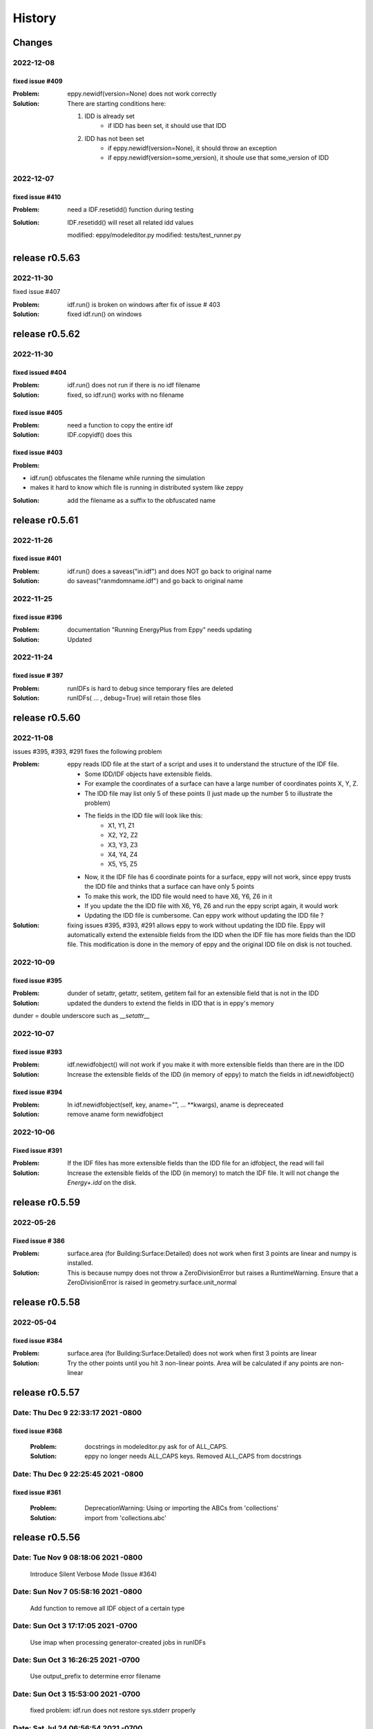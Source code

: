 =======
History
=======

Changes
~~~~~~~

2022-12-08
----------

fixed issue #409
````````````````

:Problem: eppy.newidf(version=None) does not work correctly
:Solution:

    There are starting conditions here:

    1. IDD is already set
        - if IDD has been set, it should use that IDD
    2. IDD has not been set
        - if eppy.newidf(version=None), it should throw an exception
        - if eppy.newidf(version=some_version), it shoule use that some_version of IDD

2022-12-07
----------

fixed issue #410
````````````````

:Problem: need a IDF.resetidd() function during testing
:Solution: IDF.resetidd() will reset all related idd values

    modified:   eppy/modeleditor.py
    modified:   tests/test_runner.py


release r0.5.63
~~~~~~~~~~~~~~~

2022-11-30
----------

fixed issue #407

:Problem: idf.run() is broken on windows after fix of issue # 403
:Solution: fixed idf.run() on windows

release r0.5.62
~~~~~~~~~~~~~~~

2022-11-30
----------

fixed issued #404
`````````````````

:Problem: idf.run() does not run if there is no idf filename
:Solution: fixed, so idf.run() works with no filename

fixed issue #405
````````````````

:Problem: need a function to copy the entire idf
:Solution: IDF.copyidf() does this

fixed issue #403
````````````````

:Problem:

- idf.run() obfuscates the filename while running the simulation
- makes it hard to know which file is running in distributed system like zeppy

:Solution: add the filename as a suffix to the obfuscated name



release r0.5.61
~~~~~~~~~~~~~~~

2022-11-26
----------

fixed issue #401
````````````````

:Problem: idf.run() does a saveas("in.idf") and does NOT go back to original name
:Solution: do saveas("ranmdomname.idf") and go back to original name


2022-11-25
----------

fixed issue #396
````````````````

:Problem: documentation "Running EnergyPlus from Eppy" needs updating
:Solution: Updated

2022-11-24
----------

fixed issue # 397
`````````````````

:Problem: runIDFs is hard to debug since temporary files are deleted
:Solution: runIDFs( ... , debug=True) will retain those files


release r0.5.60
~~~~~~~~~~~~~~~

2022-11-08
----------

issues #395, #393, #291 fixes the following problem

:Problem: eppy reads IDD file  at the start of a script and uses it to understand the structure of the IDF file. 

    - Some IDD/IDF objects have extensible fields. 
    - For example the coordinates of a surface can have a large number of coordinates points X, Y, Z.
    - The IDD file may list only 5 of these points (I just made up the number 5 to illustrate the problem)
    - The fields in the IDD file will look like this:
        - X1, Y1, Z1
        - X2, Y2, Z2
        - X3, Y3, Z3
        - X4, Y4, Z4
        - X5, Y5, Z5
    - Now, it the IDF file has 6 coordinate points for a surface, eppy will not work, since eppy trusts the IDD file and thinks that a surface can have only 5 points
    - To make this work, the IDD file would need to have X6, Y6, Z6 in it
    - If you update the the IDD file with X6, Y6, Z6 and run the eppy script again, it would work
    - Updating the IDD file is cumbersome. Can eppy work without updating the IDD file ?
    
:Solution: fixing issues #395, #393, #291 allows eppy to work without updating the IDD file. Eppy will automatically extend the extensible fields from the IDD when the IDF file has more fields than the IDD file. This modification is done in the memory of eppy and the original IDD file on disk is not touched.

2022-10-09
----------

fixed issue #395
````````````````

:Problem: dunder of setattr, getattr, setitem, getitem fail for an extensible field that is not in the IDD
:Solution: updated the dunders to extend the fields in IDD that is in eppy's memory

dunder = double underscore such as `__setattr__`

2022-10-07
----------

fixed issue #393
````````````````

:Problem: idf.newidfobject() will not work if you make it with more extensible fields than there are in the IDD
:Solution: Increase the extensible fields of the IDD (in memory of eppy) to match the fields in idf.newidfobject()


fixed issue #394
````````````````

:Problem: In idf.newidfobject(self, key, aname="", ... **kwargs), aname is depreceated
:Solution: remove aname form newidfobject

2022-10-06
----------

Fixed issue #391
````````````````

:Problem: If the IDF files has more extensible fields than the IDD file for an idfobject, the read will fail
:Solution: Increase the extensible fields of the IDD (in memory) to match the IDF file. It will not change the `Energy+.idd` on the disk.

release r0.5.59
~~~~~~~~~~~~~~~

2022-05-26
----------

Fixed issue # 386
`````````````````

:Problem: surface.area (for Building:Surface:Detailed) does not work when first 3 points are linear and numpy is installed.
:Solution: This is because numpy does not throw a ZeroDivisionError but raises a RuntimeWarning. Ensure that a ZeroDivisionError is raised in geometry.surface.unit_normal

release r0.5.58
~~~~~~~~~~~~~~~


2022-05-04
----------

fixed issue #384
````````````````

:Problem: surface.area (for Building:Surface:Detailed) does not work when first 3 points are linear
:Solution: Try the other points until you hit 3 non-linear points. Area will be calculated if any points are non-linear


release r0.5.57
~~~~~~~~~~~~~~~

Date:   Thu Dec 9 22:33:17 2021 -0800
-------------------------------------

fixed issue #368
````````````````
    
    :Problem: docstrings in modeleditor.py ask for of ALL_CAPS.
    :Solution: eppy no longer needs ALL_CAPS keys. Removed ALL_CAPS from docstrings

Date:   Thu Dec 9 22:25:45 2021 -0800
-------------------------------------

fixed issue #361
````````````````
    
    :Problem: DeprecationWarning: Using or importing the ABCs from 'collections'
    :Solution: import from 'collections.abc'


release r0.5.56
~~~~~~~~~~~~~~~

Date:   Tue Nov 9 08:18:06 2021 -0800
-------------------------------------
    
    Introduce Silent Verbose Mode (Issue #364)

Date:   Sun Nov 7 05:58:16 2021 -0800
-------------------------------------
    
    Add function to remove all IDF object of a certain type

Date:   Sun Oct 3 17:17:05 2021 -0700
-------------------------------------
    
    Use imap when processing generator-created jobs in runIDFs


Date:   Sun Oct 3 16:26:25 2021 -0700
-------------------------------------
    
    Use output_prefix to determine error filename


Date:   Sun Oct 3 15:53:00 2021 -0700
-------------------------------------

    fixed problem: idf.run does not restore sys.stderr properly


Date:   Sat Jul 24 06:56:54 2021 -0700
--------------------------------------

    Correctly check if multiprocessing is supported

Date:   Sat Jul 24 06:08:47 2021 -0700
--------------------------------------

    made idd path absolute
	
2021-02-21
----------

fixed issue #326
````````````````

:Problem: idf = IDF(fname) will fail if isinstance(fname, filepath.Path)
:Solution: update code to read filepath.Path

fixed issue # 315
``````````````````

:Problem: idf.save uses relative path. if the dir is changed, it can save in the wrong place
:Solution: use absolute path in idf.save

release r0.5.56
~~~~~~~~~~~~~~~

2021-02-15
----------

fixed a typo in this file (HISTORY.rst)


release r0.5.55
~~~~~~~~~~~~~~~

2021-02-15
----------

- fixed issue #324

**Problem**

- The EnergyPlus objects can have legal names in the following format `Special glass <thickness is 3mm>`
-  Energyplus itself has no problems with such names
- This name turns up in the HTML output file.
    - In the HTML file the part name`<thickness is 3mm>` looks like an HTML tag.
    - The browser tries to make sense of it and fix it so that something can be displayed
    - This results in a mangled name in the HTML file as viewed in the browser

**Solution**

- Ideally this has to be fixed in Energyplus
- eppy has a stop gap fix
- eppy will ignore any tag within a cell of a table 


release r0.5.54
~~~~~~~~~~~~~~~

2021-01-10
----------

- fixed issue #320
    - Problem: eppy.results.readhtml is very slow. Write similar function using generators
    - Solution: functions in eppy.fasthtml use lazy evaluation to get the tables quickly. This has been documented in user documentation in "Reading outputs from E+" and in "New functions"


release r0.5.53
~~~~~~~~~~~~~~~

2020-10-25
----------

- fixed issue #302
    - Problem: no documentation for multiprocessing runs
    - Solution: added documentation for multiprocessing runs in ./docs/runningeplus.ipynb



2020-09-03
----------

- Partial fix for #287 (deprecate python2)
    - removed six in most places
    - removed python2 in .travis.yml
    - removed python2 in appveyor.yml


2020-06-20
----------

- fixed issue #291
    - used cookiecutter template for eppy
    - from https://github.com/cookiecutter/cookiecutter
- eases development, because the following commands are available from ``make``::
    
    clean                remove all build, test, coverage and Python artifacts
    clean-build          remove build artifacts
    clean-pyc            remove Python file artifacts
    clean-test           remove test and coverage artifacts
    lint                 check style with flake8
    test                 run tests quickly with the default Python
    test-all             run tests on every Python version with tox
    coverage             check code coverage quickly with the default Python
    docs                 generate Sphinx HTML documentation, including API docs
    servedocs            compile the docs watching for changes
    release              package and upload a release
    dist                 builds source and wheel package
    install              install the package to the active Python's site-packages
    

2020-06-13
----------

- fixed issue #289    
    - Problem: E+ is unable to read numbers that are wider than 19 digits
    - Solution: format these numbers in scientific notation

2020-06-07
----------

- fixed issue #281
    - Problem: pytest failing in python 2
    - Solution: Set the correct version numbers in the requirements.txt file

2020-06-05
----------

- fixed issue # 283
    - surface.azimuth calculates the azimuth from the surface coordinates
    - surface.true_azimuth also include the effecto building azimuth ans zone azimuth
    



release r0.5.52
~~~~~~~~~~~~~~~

2019-09-14
----------

- fixed issue #245 
    - Error handling errors in python 3
    
2019-08-17
----------

- fixed issue #254 
   - when running a simulation:
       - Add expandobjects flag if any HVACTemplate objects are present in IDF
    
2019-08-03
----------

- fixed issue #251
    - Run black on the whole codebase.
    - Added black --check . to the Travis config for Python 3.7 on linux for master and non-master branches, to fail if formatting inconsistencies are found.

release r0.5.51
~~~~~~~~~~~~~~~

2019-07-14
----------

- updated version number in setup.py

release r0.5.50
~~~~~~~~~~~~~~~

2019-07-06
----------

- Fixed an installation bug
    - issue # 247

2019-06-11
----------

- Allows mixed cases for specifying objects:
    - issue # 242
- the code now works in the following way::    

    # you can use:
    objs = idf.idfobjects['ElectricEquipment']
    # instead of 
    objs = idf.idfobjects['ElectricEquipment'.upper()]
    
2019-06-02
----------

- Fixes the TypeError
    - 'TypeError: can only concatenate list (not "dict_keys") to list' is fixed
    - issue # 113, # 239
    

2019-05-27
----------

- fixed issue # 238
    - **Problem:** if the IDF object has more fileds than that in the IDD file, eppy will truncate the object and will give no warning.
    - **Solution:** eppy should throw an exception to warn the user that the IDF file is not readable without changing the IDD file. 
    - The exception message will the text that has to be added to the IDD file, so that it works correctly.
     

release r0.5.49
~~~~~~~~~~~~~~~

2019-05-23
----------

- idf = eppy.openidf(fname) will set idd and open the file
    - issue # 231
- idf = eppy.newidf(version="8.5") will open a blank idf file
    - issue # 231
    
2018-11-22
----------


- fanpower.bhp2pascal(bhp, cfm, fan_tot_eff)
    - issue # 228
- fanpower.watts2pascal(watts, cfm, fan_tot_eff)
    - issue # 228
- updated useful_scripts/idfdiff.py to make the IDD file optional
    - issue # 225
- idf.copyidfobject() returns the copied object
    - issue # 223
- easyopen.easyopen gives more explicit error message when idd file is not found
     - issue # 224

release r0.5.48
~~~~~~~~~~~~~~~

2018-10-03
----------

- using cookiecuter <https://github.com/audreyr/cookiecutter-pypackage> in eppy
- fixed bug in idf.run()
    - the bug resulted in the working directory changing if the run was done with an invalid idf

release r0.5.47
~~~~~~~~~~~~~~~

2018-09-25
----------

- fixed bug in useful_scripts/idfdiff.py

2018-04-23
----------

- idf.newidfobject() has a parameter defaultvlaues=True or False. This can be toggled to set or not set the default values in the IDF file

2018-03-24
----------

- fixed a bug, where some idfobject fields stayed as strings even though they were supposed to be numbers

2018-03-21
----------

- new function easyopen(idffile) will automatically set the IDD file and open the IDF file. This has been documented in ./docs/source/newfunctions.rst

2017-12-11
----------

- Added documentation in the installation section on how to run eppy in grasshopper
- added functions to get fan power in watts, bhp and fan flow in cfm for any fan object. This has been documented in ./docs/source/newfunctions.rst

release r0.5.46
~~~~~~~~~~~~~~~

2017-12-10
----------

- documentation is now at http://eppy.readthedocs.io/en/latest/

release r0.5.45
~~~~~~~~~~~~~~~

2017-10-01
----------

- fixed a bug in the setup.py (It was not installing some required folders)
- updated documentation to include how to run Energyplus from eppy
- format of the table file was changed in E+ 8.7. 
    - readhtml is updated to be able to read the new format (it still reads the older versions)

release r0.5.44
~~~~~~~~~~~~~~~

2017-05-23
----------

- IDF.run() works with E+ version >= 8.3
    - This will run the idf file
    - documentation updated to reflect this
- Some changes made to support eppy working on grasshopper
    - more work needs to be done on this

release r0.5.43
~~~~~~~~~~~~~~~

2017-02-09
----------

fixed the bug in the setup file

release r0.5.42
~~~~~~~~~~~~~~~

2016-12-31
~~~~~~~~~~

bugfix for idfobjects with no fieldnames. Such fields are named A!, A2, A3/ N1, N2, N3 taken from the IDD file

There is a bug in the setup.py in this version

2016-11-02
----------

It is now possible to run E+ from eppy

release r0.5.41
~~~~~~~~~~~~~~~

2016-09-14
----------

bugfix in loopdiagram.py. Some cleanup by removing extra copies of loopdiagram.py

release r0.5.40
~~~~~~~~~~~~~~~

2016-09-06
----------

This is a release for python2 and python3. pip install will automatically install the correct version.

release r0.5.31
~~~~~~~~~~~~~~~

2016-09-04
----------

bugfix so that json_functions can have idf objects with names that have dots in them

release r0.5.3
~~~~~~~~~~~~~~

2016-07-21
----------

tab completion of fileds (of idfobjects) works in ipython and ipython notebook

2016-07-09
----------

added:

- construction.rfactor and material.rfactor
- construction.uvalue and material.uvalue
- construction.heatcapacity and material.heatcapacity
- the above functions do not work in all cases yet. But are still usefull

added:

- zone.zonesurfaces -> return all surfaces of the zone
- surface.subsurfaces -> will return all the subsurfaces (windows, doors etc.) that belong to the surface

added two functions that scan through the entire idf file:

- EpBunch.getreferingobjs(args)
- EpBunch.get_referenced_object(args)
- they make it possible for an idf object to scan through it's idf file and find other idf objects that are related to it (thru object-list and reference) 


2016-05-31
----------

refactored code for class IDF and class EpBunch
fixed a bug in modeleditor.newidfobject

release r0.5.2
~~~~~~~~~~~~~~

2016-05-27
----------

added ability to update idf files thru JSON messages.

2016-04-02
----------

Replaced library bunch with munch

release r0.5.1
~~~~~~~~~~~~~~

2016-02-07
----------

- bug fix -> read files that have mixed line endings. Both DOS and Unix line endings

release r0.5
~~~~~~~~~~~~

2015-07-12
----------

- python3 version of eppy is in ./p3/eppy
- eppy license has transitioned from GPLv3 to MIT license
- made some bugfixes to hvacbuilder.py

2015-05-30
----------

- bugfix in ./eppy/Air:useful_scripts/idfdiff.py
- added in ./eppy/Air:useful_scripts/idfdiff_missing.py
    - this displays only the missing objects in either file

2015-05-27
----------

- idf.saveas(newname) changes the idf.idfname to newname
    - so the next idf.save() will save to newname
- to retain the original idf.idfname use idf.savecopy(copyname)


2015-05-26
----------

updated the following:
- idf.save(lineendings='default')
- idf.saveas(fname, lineendings='default')

- optional argument lineendings
    - if lineendings='default', uses the line endings of the platform
    - if lineendings='windows', forces windows line endings
    - if lineendings='unix', forces unix line endings

release r0.464a
~~~~~~~~~~~~~~~

2015-01-13
----------

r0.464a released on 2015-01-13. This in alpha release of this version. There may be minor updates after review from users.

2015-01-06
----------

- Developer documentation has been completed
- Added a stubs folder with scripts that can be used as templates

2014-10-21
----------

- fixed a bug in script eppy/useful_scripts/loopdiagram.py

2014-09-01
----------

- added a script eppy/useful_scripts/loopdiagram.py::

    python loopdiagram.py --help
    
    usage: loopdiagram.py [-h] idd file

    draw all the  loops in the idf file
    There are two output files saved in the same location as the idf file:
    - idf_file_location/idf_filename.dot
    - idf_file_location/idf_filename.png

    positional arguments:
      idd         location of idd file = ./somewhere/eplusv8-0-1.idd
      file        location of idf file = ./somewhere/f1.idf

    optional arguments:
      -h, --help  show this help message and exit
      
- fixed a bug in hvacbuilder.makeplantloop and hvacbuilder.makecondenserloop

release r0.463
~~~~~~~~~~~~~~

2014-08-21
----------

- added eppy/useful_scripts/eppy_version.py
- updated documentation to match

release r0.462
~~~~~~~~~~~~~~

2014-08-19
----------

- added a script that can compare two idf files. It is documented in "Useful Scripts". The script is in 
    - eppy/usefull_scripts/idfdiff.py
- added two scripts that test if eppy works when new versions of energyplus are released. Documentation for this is not yet done. The scripts are
    - eppy/usefull_scripts/eppyreadtest_file.py
    - eppy/usefull_scripts/eppyreadtest_folder.py
- fixed a bug where eppy would not read backslashes in a path name. Some idf objects have fields that are path names. On dos/windows machines these path names have backslashes

